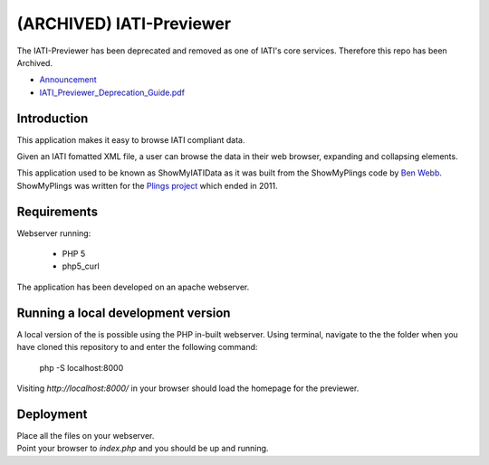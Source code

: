 (ARCHIVED) IATI-Previewer
^^^^^^^^^^^^^^^^^^^^^^^^^

The IATI-Previewer has been deprecated and removed as one of IATI's core services. Therefore this repo has been Archived.

- `Announcement <https://iatistandard.org/en/news/removal-of-iati-previewer-and-csv-conversion-tool/>`__
- `IATI_Previewer_Deprecation_Guide.pdf <https://cdn.iatistandard.org/prod-iati-website/documents/IATI_Previewer_Deprecation_Guide.pdf>`__

.. image:: https://img.shields.io/badge/license-MIT-blue.svg
    :target: https://github.com/IATI/IATI-Previewer/blob/master/LICENSE

Introduction
============

This application makes it easy to browse IATI compliant data.

Given an IATI fomatted XML file, a user can browse the data in their web
browser, expanding and collapsing elements.

This application used to be known as ShowMyIATIData as it was built from
the ShowMyPlings code by `Ben Webb <https://github.com/Bjwebb>`__.
ShowMyPlings was written for the
`Plings project <http://www.substance.coop/past_projects/plings>`__
which ended in 2011.

Requirements
============
Webserver running:

 * PHP 5
 * php5_curl

The application has been developed on an apache webserver.

Running a local development version
===================================
A local version of the is possible using the PHP in-built webserver. Using terminal, navigate to the the folder when you have cloned this repository to and enter the following command:

    php -S localhost:8000

Visiting `http://localhost:8000/` in your browser should load the homepage for the previewer.

Deployment
==========
| Place all the files on your webserver.
| Point your browser to `index.php` and you should be up and running.
